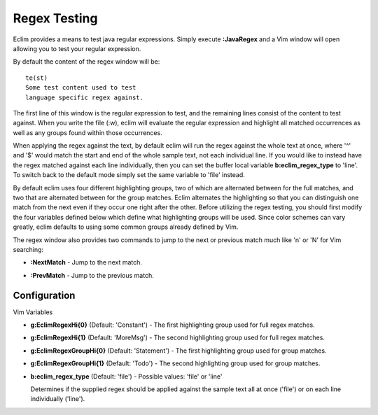 .. Copyright (C) 2005 - 2008  Eric Van Dewoestine

   This program is free software: you can redistribute it and/or modify
   it under the terms of the GNU General Public License as published by
   the Free Software Foundation, either version 3 of the License, or
   (at your option) any later version.

   This program is distributed in the hope that it will be useful,
   but WITHOUT ANY WARRANTY; without even the implied warranty of
   MERCHANTABILITY or FITNESS FOR A PARTICULAR PURPOSE.  See the
   GNU General Public License for more details.

   You should have received a copy of the GNU General Public License
   along with this program.  If not, see <http://www.gnu.org/licenses/>.

.. _vim/java/regex:

Regex Testing
=============

.. _\:JavaRegex:

Eclim provides a means to test java regular expressions.  Simply execute
**:JavaRegex** and a Vim window will open allowing you to test your regular
expression.

By default the content of the regex window will be\:

::

  te(st)
  Some test content used to test
  language specific regex against.

The first line of this window is the regular expression to test, and the
remaining lines consist of the content to test against.  When you write the file
(:w), eclim will evaluate the regular expression and highlight all matched
occurrences as well as any groups found within those occurrences.

When applying the regex against the text, by default eclim will run the regex
against the whole text at once, where '^' and '$' would match the start and end
of the whole sample text, not each individual line.  If you would like to
instead have the regex matched against each line individually, then you can set
the buffer local variable **b:eclim_regex_type** to 'line'.  To switch back to
the default mode simply set the same variable to 'file' instead.

By default eclim uses four different highlighting groups, two of which are
alternated between for the full matches, and two that are alternated between for
the group matches.  Eclim alternates the highlighting so that you can
distinguish one match from the next even if they occur one right after the
other.  Before utilizing the regex testing, you should first modify the four
variables defined below which define what highlighting groups will be used.
Since color schemes can vary greatly, eclim defaults to using some common groups
already defined by Vim.

The regex window also provides two commands to jump to the next or previous
match much like 'n' or 'N' for Vim searching\:

.. _\:NextMatch:

- **:NextMatch** - Jump to the next match.

.. _\:PreMatch:

- **:PrevMatch** - Jump to the previous match.


Configuration
-------------

Vim Variables

.. _g\:EclimRegexHi_0:

- **g:EclimRegexHi{0}** (Default: 'Constant') -
  The first highlighting group used for full regex matches.

.. _g\:EclimRegexHi_1:

- **g:EclimRegexHi{1}** (Default: 'MoreMsg') -
  The second highlighting group used for full regex matches.

.. _g\:EclimRegexGroupHi_0:

- **g:EclimRegexGroupHi{0}** (Default: 'Statement') -
  The first highlighting group used for group matches.

.. _g\:EclimRegexGroupHi_1:

- **g:EclimRegexGroupHi{1}** (Default: 'Todo') -
  The second highlighting group used for group matches.

.. _b\:eclim_regex_type:

- **b:eclim_regex_type** (Default: 'file') -
  Possible values: 'file' or 'line'

  Determines if the supplied regex should be applied against the sample
  text all at once ('file') or on each line individually ('line').
